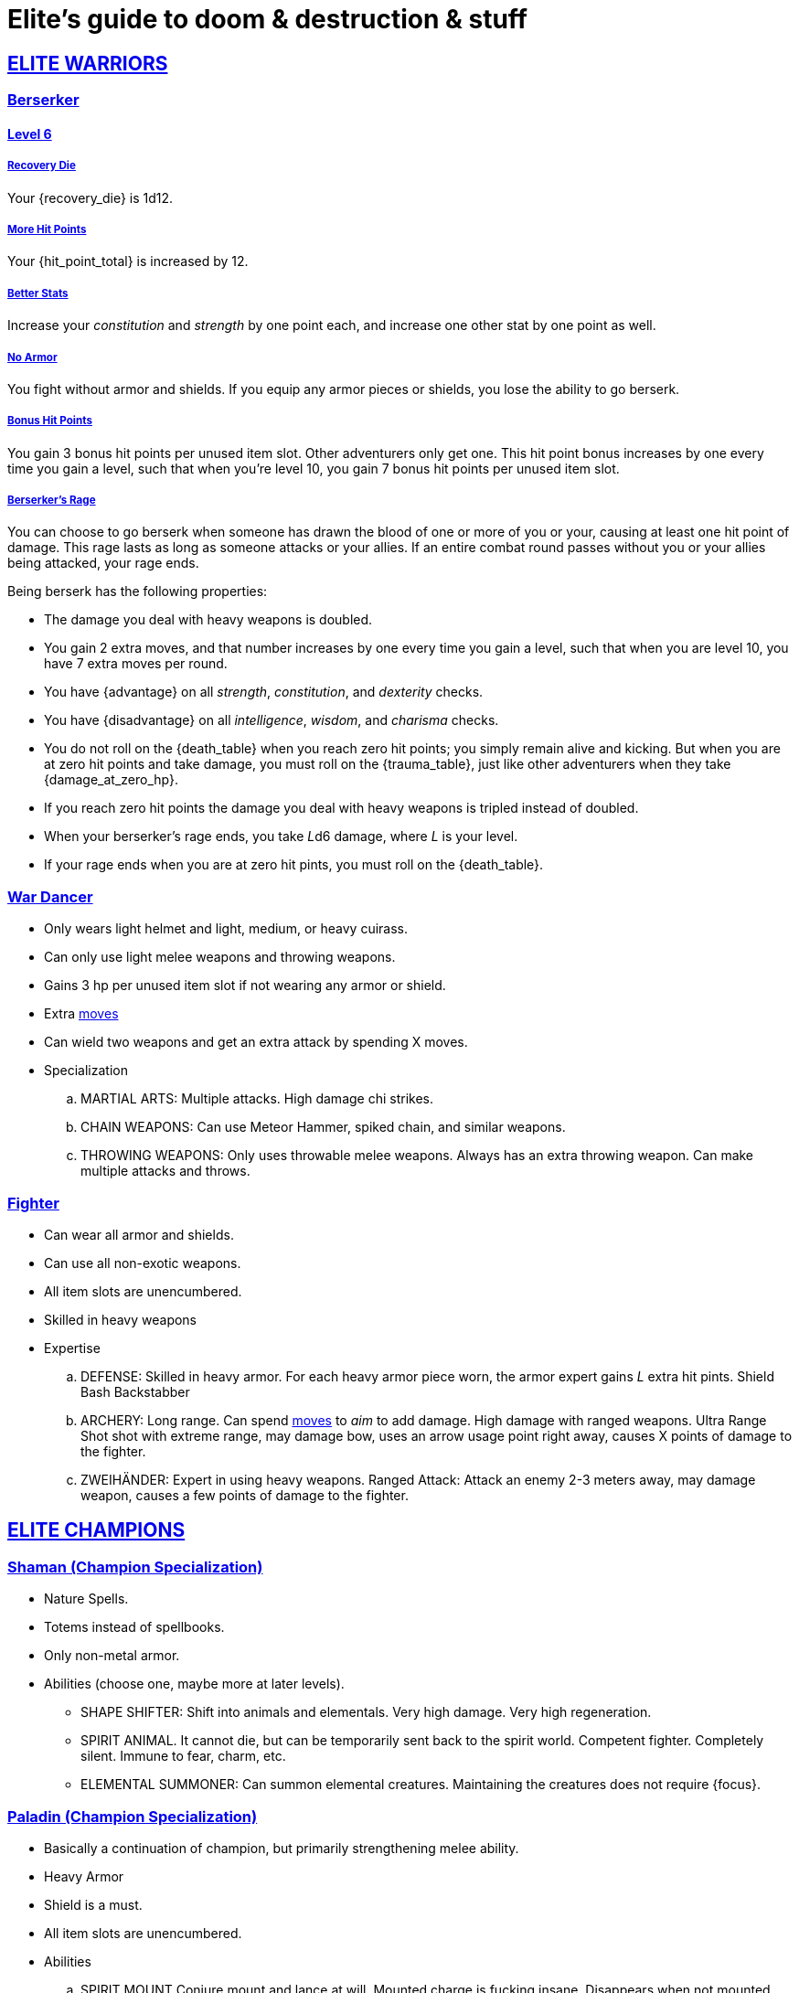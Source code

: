 = Elite's guide to doom & destruction & stuff
:stylesheet: style.css
:doctype: article
:icons: font
:sectlinks:
:toc:
:toclevels: 1
:toc-placement!:
:experimental:
:stem:
:xrefstyle: basic

:moves: xref:adventurer#moves[moves]

//{{{ ELITE WARRIORS
== ELITE WARRIORS

=== Berserker

==== Level 6

===== Recovery Die
Your {recovery_die} is 1d12.

===== More Hit Points
Your {hit_point_total} is increased by 12.

===== Better Stats
Increase your __constitution__ and __strength__ by one point each, and increase
one other stat by one point as well.

===== No Armor
You fight without armor and shields. If you equip any armor pieces or shields, 
you lose the ability to go berserk.

===== Bonus Hit Points
You gain 3 bonus hit points per unused item slot. Other adventurers only get one.
This hit point bonus increases by one every time you gain a level, such that when
you're level 10, you gain 7 bonus hit points per unused item slot.

===== Berserker's Rage
You can choose to go berserk when someone has drawn the blood of one or more of
you or your, causing at least one hit point of damage. This rage lasts as long
as someone attacks or your allies. If an entire combat round passes without you
or your allies being attacked, your rage ends.

Being berserk has the following properties:

* The damage you deal with heavy weapons is doubled.
* You gain 2 extra moves, and that number increases by one every time you 
  gain a level, such that when you are level 10, you have 7 extra moves per
  round.
* You have {advantage} on all  __strength__, __constitution__, and
  __dexterity__ checks.
* You have {disadvantage} on all  __intelligence__, __wisdom__, and
  __charisma__ checks.
* You do not roll on the {death_table} when you reach zero hit points;
  you simply remain alive and kicking. But when you are at zero hit points and
  take damage, you must roll on the {trauma_table}, just like other adventurers
  when they take {damage_at_zero_hp}.
* If you reach zero hit points the damage you deal with heavy weapons is
  tripled instead of doubled.
* When your berserker's rage ends, you take __L__d6 damage, where __L__ is your 
  level.
* If your rage ends when you are at zero hit pints, you must roll on the 
  {death_table}.



=== War Dancer
* Only wears light helmet and light, medium, or heavy cuirass.
* Can only use light melee weapons and throwing weapons.
* Gains 3 hp per unused item slot if not wearing any armor or shield.
* Extra {moves}
* Can wield two weapons and get an extra attack by spending X moves.
* Specialization
.. MARTIAL ARTS:
   Multiple attacks.
   High damage chi strikes.
.. CHAIN WEAPONS:
   Can use Meteor Hammer, spiked chain, and similar weapons.
// https://en.wikipedia.org/wiki/Chain_weapon
.. THROWING WEAPONS:
   Only uses throwable melee weapons.
   Always has an extra throwing weapon.
   Can make multiple attacks and throws.


=== Fighter
* Can wear all armor and shields.
* Can use all non-exotic weapons.
* All item slots are unencumbered.
* Skilled in heavy weapons
* Expertise
.. DEFENSE:
   Skilled in heavy armor.
   For each heavy armor piece worn, the armor expert gains __L__ extra hit
   pints. 
   Shield Bash
   Backstabber
.. ARCHERY:
   Long range. Can spend {moves} to __aim__ to add damage.
   High damage with ranged weapons.
   Ultra Range Shot  shot with extreme range, may damage bow, uses an arrow
   usage point right away, causes X points of damage to the fighter.
.. ZWEIHÄNDER:
   Expert in using heavy weapons.
   Ranged Attack: Attack an enemy 2-3 meters away, may damage weapon, causes a
   few points of damage to the fighter.

// ELITE WARRIORS }}}

// {{{ ELITE CHAMPIONS
== ELITE CHAMPIONS

=== Shaman (Champion Specialization)
* Nature Spells.
* Totems instead of spellbooks.
* Only non-metal armor.
* Abilities (choose one, maybe more at later levels).
** SHAPE SHIFTER:
   Shift into animals and elementals.
   Very high damage.
   Very high regeneration.
** SPIRIT ANIMAL. 
   It cannot die, but can be temporarily sent back to the spirit world.
   Competent fighter.
   Completely silent.
   Immune to fear, charm, etc.
** ELEMENTAL SUMMONER:
   Can summon elemental creatures.
   Maintaining the creatures does not require {focus}.


=== Paladin (Champion Specialization)
* Basically a continuation of champion, but primarily
  strengthening melee ability.
* Heavy Armor
* Shield is a must.
* All item slots are unencumbered.
* Abilities
.. SPIRIT MOUNT
    Conjure mount and lance at will.
    Mounted charge is fucking insane.
    Disappears when not mounted.
.. COMMANDER:
    As an action: 
     a) Give an ally an extra action.
     b) Give many allies extra moves.
    Passive:
     Nearby allies have an extra move.
.. SPIRIT ARMORY:
    Summon blade and shield. Uses no item slots. Is badass.


=== Paragon
* Better (than a champion) at casting spells
* Only light armor?
* Faster/better spellcasting.
* Need not have book readied.
* Automatically get more books.
* Abilities
.. TOME KEEPER
   Storage dimension where many books can be kept 
   Automatically get more books.
   Able to keep more than {focus} spell alive at the same time.
.. DESTROYER:
   Has all the Terror of X abilities.
   Can free cast certain spells against X at any time without any books.
   Gains access to the spells mentioned above.
.. SPIRIT COMPANION:
   Humanoid
   Can heal
   Can attack
   Is only active for a limited number of rounds at a time.
   Takes one action to summon.
   Paragon can cast spells through the companion
      *) Companion can _touch_ the target.
      *) Ranged spells can be fired from the companions position.


// }}} ELITE CHAMPIONS

//{{{SPELLS
== Spells

=== Gate (X)
*Level 7+, mage*

* Magical portal opens within {X} meters of you.
* A similar magical portal opens within 10·{X} kilometers of you in a place
  you have been to within the last {X} days.
* The two portals connect the two places like a wormhole, a tunnel of zero
  length.

=== Great Resurrection (X)
*Level 7+, champion*

This spell can revive anyone with the adventurer's blessing who has not yet
been turned undead and whose level is lower than X.

You must first fast for at least a day, and then you cast this spell,
chanting for <<X>> hours, upon which you touch the corpse of the creature
you wish to revive.

You then permanently lose one point from a random stat - this loss cannot be
undone in any way.
The recipient must roll 1d20 for every stat. If they roll __above__ a stat's
score, that stat is reduced by 1. This usually means that the recipients worst
stats get even worse. These losses are permanent and cannot be undone.

This spell requires a diamond worth at least 400·<<X>> gold pieces, which is
consumed by the spell.

[[quote]]
Since this spell takes a permanent toll on the caster, it is difficult to find
a caster who is willing to cast this spell, and if they can be persuaded, it
will most likely be extremely expensive.
//}}}
